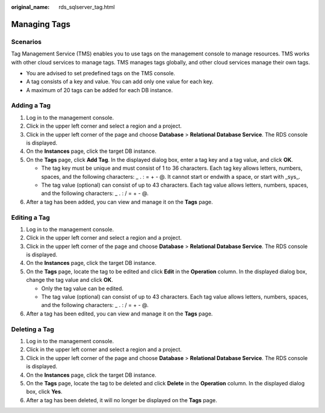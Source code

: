 :original_name: rds_sqlserver_tag.html

.. _rds_sqlserver_tag:

Managing Tags
=============

Scenarios
---------

Tag Management Service (TMS) enables you to use tags on the management console to manage resources. TMS works with other cloud services to manage tags. TMS manages tags globally, and other cloud services manage their own tags.

-  You are advised to set predefined tags on the TMS console.
-  A tag consists of a key and value. You can add only one value for each key.
-  A maximum of 20 tags can be added for each DB instance.

Adding a Tag
------------

#. Log in to the management console.
#. Click |image1| in the upper left corner and select a region and a project.
#. Click |image2| in the upper left corner of the page and choose **Database** > **Relational Database Service**. The RDS console is displayed.
#. On the **Instances** page, click the target DB instance.
#. On the **Tags** page, click **Add Tag**. In the displayed dialog box, enter a tag key and a tag value, and click **OK**.

   -  The tag key must be unique and must consist of 1 to 36 characters. Each tag key allows letters, numbers, spaces, and the following characters: \_ . : = + - @. It cannot start or endwith a space, or start with \_sys_.
   -  The tag value (optional) can consist of up to 43 characters. Each tag value allows letters, numbers, spaces, and the following characters: \_ . : / = + - @.

#. After a tag has been added, you can view and manage it on the **Tags** page.

Editing a Tag
-------------

#. Log in to the management console.
#. Click |image3| in the upper left corner and select a region and a project.
#. Click |image4| in the upper left corner of the page and choose **Database** > **Relational Database Service**. The RDS console is displayed.
#. On the **Instances** page, click the target DB instance.
#. On the **Tags** page, locate the tag to be edited and click **Edit** in the **Operation** column. In the displayed dialog box, change the tag value and click **OK**.

   -  Only the tag value can be edited.
   -  The tag value (optional) can consist of up to 43 characters. Each tag value allows letters, numbers, spaces, and the following characters: \_ . : / = + - @.

#. After a tag has been edited, you can view and manage it on the **Tags** page.

Deleting a Tag
--------------

#. Log in to the management console.
#. Click |image5| in the upper left corner and select a region and a project.
#. Click |image6| in the upper left corner of the page and choose **Database** > **Relational Database Service**. The RDS console is displayed.
#. On the **Instances** page, click the target DB instance.
#. On the **Tags** page, locate the tag to be deleted and click **Delete** in the **Operation** column. In the displayed dialog box, click **Yes**.
#. After a tag has been deleted, it will no longer be displayed on the **Tags** page.

.. |image1| image:: /_static/images/en-us_image_0000001166476958.png
.. |image2| image:: /_static/images/en-us_image_0000001212196809.png
.. |image3| image:: /_static/images/en-us_image_0000001166476958.png
.. |image4| image:: /_static/images/en-us_image_0000001212196809.png
.. |image5| image:: /_static/images/en-us_image_0000001166476958.png
.. |image6| image:: /_static/images/en-us_image_0000001212196809.png
